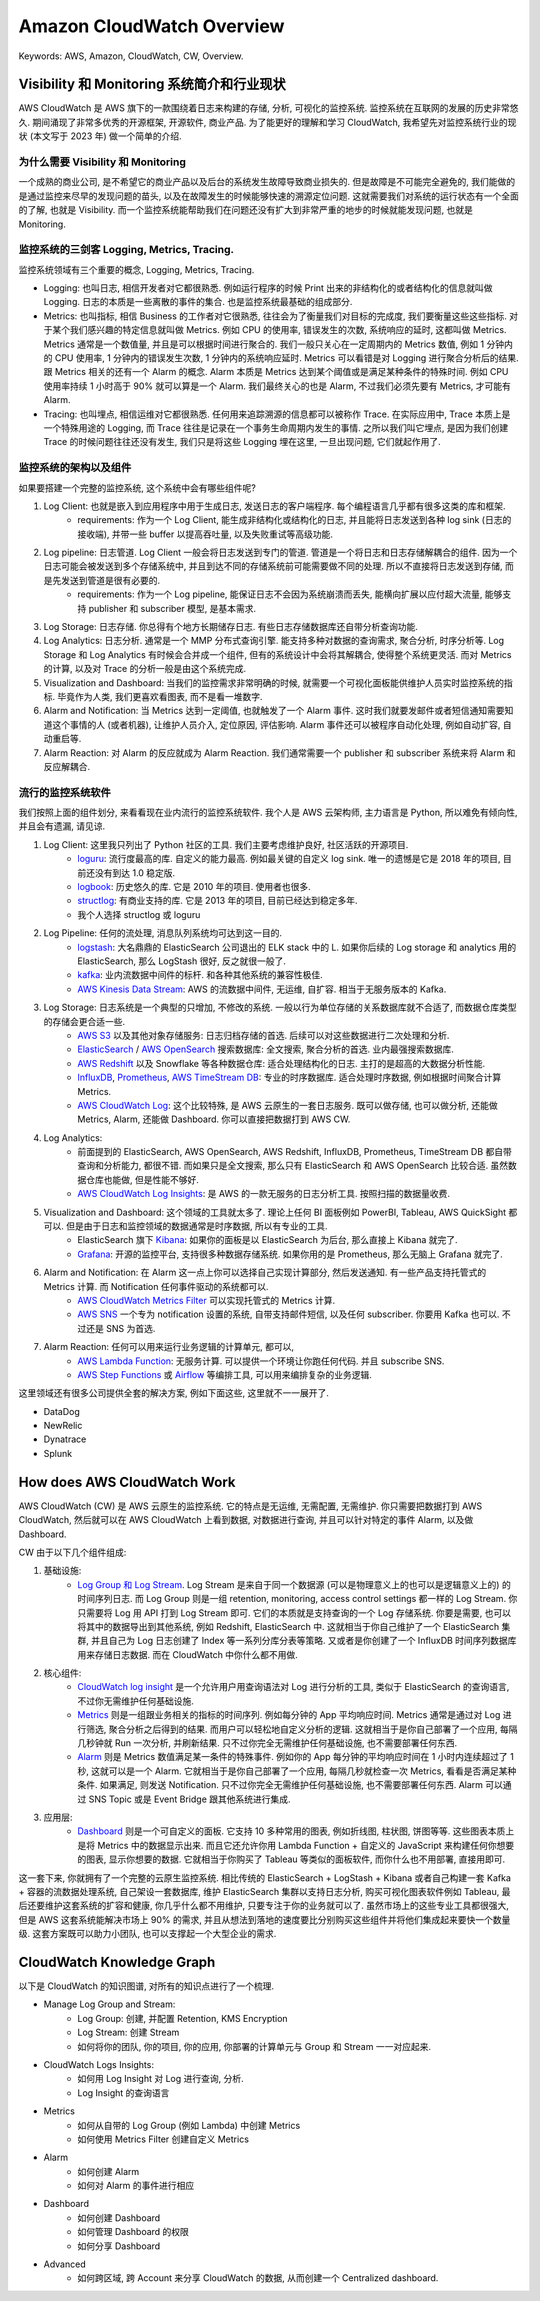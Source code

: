 .. _aws-cloudwatch-overview:

Amazon CloudWatch Overview
==============================================================================
Keywords: AWS, Amazon, CloudWatch, CW, Overview.


Visibility 和 Monitoring 系统简介和行业现状
------------------------------------------------------------------------------
AWS CloudWatch 是 AWS 旗下的一款围绕着日志来构建的存储, 分析, 可视化的监控系统. 监控系统在互联网的发展的历史非常悠久. 期间涌现了非常多优秀的开源框架, 开源软件, 商业产品. 为了能更好的理解和学习 CloudWatch, 我希望先对监控系统行业的现状 (本文写于 2023 年) 做一个简单的介绍.


为什么需要 Visibility 和 Monitoring
~~~~~~~~~~~~~~~~~~~~~~~~~~~~~~~~~~~~~~~~~~~~~~~~~~~~~~~~~~~~~~~~~~~~~~~~~~~~~~
一个成熟的商业公司, 是不希望它的商业产品以及后台的系统发生故障导致商业损失的. 但是故障是不可能完全避免的, 我们能做的是通过监控来尽早的发现问题的苗头, 以及在故障发生的时候能够快速的溯源定位问题. 这就需要我们对系统的运行状态有一个全面的了解, 也就是 Visibility. 而一个监控系统能帮助我们在问题还没有扩大到非常严重的地步的时候就能发现问题, 也就是 Monitoring.


监控系统的三剑客 Logging, Metrics, Tracing.
~~~~~~~~~~~~~~~~~~~~~~~~~~~~~~~~~~~~~~~~~~~~~~~~~~~~~~~~~~~~~~~~~~~~~~~~~~~~~~
监控系统领域有三个重要的概念, Logging, Metrics, Tracing.

- Logging: 也叫日志, 相信开发者对它都很熟悉. 例如运行程序的时候 Print 出来的非结构化的或者结构化的信息就叫做 Logging. 日志的本质是一些离散的事件的集合. 也是监控系统最基础的组成部分.
- Metrics: 也叫指标, 相信 Business 的工作者对它很熟悉, 往往会为了衡量我们对目标的完成度, 我们要衡量这些这些指标. 对于某个我们感兴趣的特定信息就叫做 Metrics. 例如 CPU 的使用率, 错误发生的次数, 系统响应的延时, 这都叫做 Metrics. Metrics 通常是一个数值量, 并且是可以根据时间进行聚合的. 我们一般只关心在一定周期内的 Metrics 数值, 例如 1 分钟内的 CPU 使用率, 1 分钟内的错误发生次数, 1 分钟内的系统响应延时. Metrics 可以看错是对 Logging 进行聚合分析后的结果. 跟 Metrics 相关的还有一个 Alarm 的概念. Alarm 本质是 Metrics 达到某个阈值或是满足某种条件的特殊时间. 例如 CPU 使用率持续 1 小时高于 90% 就可以算是一个 Alarm. 我们最终关心的也是 Alarm, 不过我们必须先要有 Metrics, 才可能有 Alarm.
- Tracing: 也叫埋点, 相信运维对它都很熟悉. 任何用来追踪溯源的信息都可以被称作 Trace. 在实际应用中, Trace 本质上是一个特殊用途的 Logging, 而 Trace 往往是记录在一个事务生命周期内发生的事情. 之所以我们叫它埋点, 是因为我们创建 Trace 的时候问题往往还没有发生, 我们只是将这些 Logging 埋在这里, 一旦出现问题, 它们就起作用了.


监控系统的架构以及组件
~~~~~~~~~~~~~~~~~~~~~~~~~~~~~~~~~~~~~~~~~~~~~~~~~~~~~~~~~~~~~~~~~~~~~~~~~~~~~~
如果要搭建一个完整的监控系统, 这个系统中会有哪些组件呢?

1. Log Client: 也就是嵌入到应用程序中用于生成日志, 发送日志的客户端程序. 每个编程语言几乎都有很多这类的库和框架.
    - requirements: 作为一个 Log Client, 能生成非结构化或结构化的日志, 并且能将日志发送到各种 log sink (日志的接收端), 并带一些 buffer 以提高吞吐量, 以及失败重试等高级功能.
2. Log pipeline: 日志管道. Log Client 一般会将日志发送到专门的管道. 管道是一个将日志和日志存储解耦合的组件. 因为一个日志可能会被发送到多个存储系统中, 并且到达不同的存储系统前可能需要做不同的处理. 所以不直接将日志发送到存储, 而是先发送到管道是很有必要的.
    - requirements: 作为一个 Log pipeline, 能保证日志不会因为系统崩溃而丢失, 能横向扩展以应付超大流量, 能够支持 publisher 和 subscriber 模型, 是基本需求.
3. Log Storage: 日志存储. 你总得有个地方长期储存日志. 有些日志存储数据库还自带分析查询功能.
4. Log Analytics: 日志分析. 通常是一个 MMP 分布式查询引擎. 能支持多种对数据的查询需求, 聚合分析, 时序分析等. Log Storage 和 Log Analytics 有时候会合并成一个组件, 但有的系统设计中会将其解耦合, 使得整个系统更灵活. 而对 Metrics 的计算, 以及对 Trace 的分析一般是由这个系统完成.
5. Visualization and Dashboard: 当我们的监控需求非常明确的时候, 就需要一个可视化面板能供维护人员实时监控系统的指标. 毕竟作为人类, 我们更喜欢看图表, 而不是看一堆数字.
6. Alarm and Notification: 当 Metrics 达到一定阈值, 也就触发了一个 Alarm 事件. 这时我们就要发邮件或者短信通知需要知道这个事情的人 (或者机器), 让维护人员介入, 定位原因, 评估影响. Alarm 事件还可以被程序自动化处理, 例如自动扩容, 自动重启等.
7. Alarm Reaction: 对 Alarm 的反应就成为 Alarm Reaction. 我们通常需要一个 publisher 和 subscriber 系统来将 Alarm 和反应解耦合.


流行的监控系统软件
~~~~~~~~~~~~~~~~~~~~~~~~~~~~~~~~~~~~~~~~~~~~~~~~~~~~~~~~~~~~~~~~~~~~~~~~~~~~~~
我们按照上面的组件划分, 来看看现在业内流行的监控系统软件. 我个人是 AWS 云架构师, 主力语言是 Python, 所以难免有倾向性, 并且会有遗漏, 请见谅.

1. Log Client: 这里我只列出了 Python 社区的工具. 我们主要考虑维护良好, 社区活跃的开源项目.
    - `loguru <https://github.com/Delgan/loguru>`_: 流行度最高的库. 自定义的能力最高. 例如最关键的自定义 log sink. 唯一的遗憾是它是 2018 年的项目, 目前还没有到达 1.0 稳定版.
    - `logbook <https://logbook.readthedocs.io/en/stable/index.html>`_: 历史悠久的库. 它是 2010 年的项目. 使用者也很多.
    - `structlog <https://www.structlog.org/en/stable/>`_: 有商业支持的库. 它是 2013 年的项目, 目前已经达到稳定多年.
    - 我个人选择 structlog 或 loguru
2. Log Pipeline: 任何的流处理, 消息队列系统均可达到这一目的.
    - `logstash <https://www.elastic.co/guide/en/logstash/current/introduction.html>`_: 大名鼎鼎的 ElasticSearch 公司退出的 ELK stack 中的 L. 如果你后续的 Log storage 和 analytics 用的 ElasticSearch, 那么 LogStash 很好, 反之就很一般了.
    - `kafka <https://kafka.apache.org/>`_: 业内流数据中间件的标杆. 和各种其他系统的兼容性极佳.
    - `AWS Kinesis Data Stream <https://aws.amazon.com/kinesis/data-streams/>`_: AWS 的流数据中间件, 无运维, 自扩容. 相当于无服务版本的 Kafka.
3. Log Storage: 日志系统是一个典型的只增加, 不修改的系统. 一般以行为单位存储的关系数据库就不合适了, 而数据仓库类型的存储会更合适一些.
    - `AWS S3 <https://aws.amazon.com/s3/>`_ 以及其他对象存储服务: 日志归档存储的首选. 后续可以对这些数据进行二次处理和分析.
    - `ElasticSearch <https://www.elastic.co/elasticsearch>`_ / `AWS OpenSearch <https://aws.amazon.com/opensearch-service/>`_ 搜索数据库: 全文搜索, 聚合分析的首选. 业内最强搜索数据库.
    - `AWS Redshift <https://aws.amazon.com/redshift/>`_ 以及 Snowflake 等各种数据仓库: 适合处理结构化的日志. 主打的是超高的大数据分析性能.
    - `InfluxDB <https://www.influxdata.com/>`_, `Prometheus <https://prometheus.io/>`_, `AWS TimeStream DB <https://aws.amazon.com/timestream/>`_: 专业的时序数据库. 适合处理时序数据, 例如根据时间聚合计算 Metrics.
    - `AWS CloudWatch Log <https://docs.aws.amazon.com/AmazonCloudWatch/latest/logs/WhatIsCloudWatchLogs.html>`_: 这个比较特殊, 是 AWS 云原生的一套日志服务. 既可以做存储, 也可以做分析, 还能做 Metrics, Alarm, 还能做 Dashboard. 你可以直接把数据打到 AWS CW.
4. Log Analytics:
    - 前面提到的 ElasticSearch, AWS OpenSearch, AWS Redshift, InfluxDB, Prometheus, TimeStream DB 都自带查询和分析能力, 都很不错. 而如果只是全文搜索, 那么只有 ElasticSearch 和 AWS OpenSearch 比较合适. 虽然数据仓库也能做, 但是性能不够好.
    - `AWS CloudWatch Log Insights <https://docs.aws.amazon.com/AmazonCloudWatch/latest/logs/AnalyzingLogData.html>`_: 是 AWS 的一款无服务的日志分析工具. 按照扫描的数据量收费.
5. Visualization and Dashboard: 这个领域的工具就太多了. 理论上任何 BI 面板例如 PowerBI, Tableau, AWS QuickSight 都可以. 但是由于日志和监控领域的数据通常是时序数据, 所以有专业的工具.
    - ElasticSearch 旗下 `Kibana <https://www.elastic.co/kibana>`_: 如果你的面板是以 ElasticSearch 为后台, 那么直接上 Kibana 就完了.
    - `Grafana <https://grafana.com/>`_: 开源的监控平台, 支持很多种数据存储系统. 如果你用的是 Prometheus, 那么无脑上 Grafana 就完了.
6. Alarm and Notification: 在 Alarm 这一点上你可以选择自己实现计算部分, 然后发送通知. 有一些产品支持托管式的 Metrics 计算. 而 Notification 任何事件驱动的系统都可以.
    - `AWS CloudWatch Metrics Filter <https://docs.aws.amazon.com/AmazonCloudWatch/latest/logs/MonitoringPolicyExamples.html>`_ 可以实现托管式的 Metrics 计算.
    - `AWS SNS <https://aws.amazon.com/sns/>`_ 一个专为 notification 设置的系统, 自带支持邮件短信, 以及任何 subscriber. 你要用 Kafka 也可以. 不过还是 SNS 为首选.
7. Alarm Reaction: 任何可以用来运行业务逻辑的计算单元, 都可以,
    - `AWS Lambda Function <https://aws.amazon.com/lambda/>`_: 无服务计算. 可以提供一个环境让你跑任何代码. 并且 subscribe SNS.
    - `AWS Step Functions <https://aws.amazon.com/step-functions/>`_ 或 `Airflow <https://airflow.apache.org/>`_ 等编排工具, 可以用来编排复杂的业务逻辑.

这里领域还有很多公司提供全套的解决方案, 例如下面这些, 这里就不一一展开了.

- DataDog
- NewRelic
- Dynatrace
- Splunk


How does AWS CloudWatch Work
------------------------------------------------------------------------------
AWS CloudWatch (CW) 是 AWS 云原生的监控系统. 它的特点是无运维, 无需配置, 无需维护. 你只需要把数据打到 AWS CloudWatch, 然后就可以在 AWS CloudWatch 上看到数据, 对数据进行查询, 并且可以针对特定的事件 Alarm, 以及做 Dashboard.

CW 由于以下几个组件组成:

1. 基础设施:
    - `Log Group 和 Log Stream <https://docs.aws.amazon.com/AmazonCloudWatch/latest/logs/Working-with-log-groups-and-streams.html>`_. Log Stream 是来自于同一个数据源 (可以是物理意义上的也可以是逻辑意义上的) 的时间序列日志. 而 Log Group 则是一组 retention, monitoring, access control settings 都一样的 Log Stream. 你只需要将 Log 用 API 打到 Log Stream 即可. 它们的本质就是支持查询的一个 Log 存储系统. 你要是需要, 也可以将其中的数据导出到其他系统, 例如 Redshift, ElasticSearch 中. 这就相当于你自己维护了一个 ElasticSearch 集群, 并且自己为 Log 日志创建了 Index 等一系列分库分表等策略. 又或者是你创建了一个 InfluxDB 时间序列数据库用来存储日志数据. 而在 CloudWatch 中你什么都不用做.
2. 核心组件:
    - `CloudWatch log insight <https://docs.aws.amazon.com/AmazonCloudWatch/latest/logs/AnalyzingLogData.html>`_ 是一个允许用户用查询语法对 Log 进行分析的工具, 类似于 ElasticSearch 的查询语言, 不过你无需维护任何基础设施.
    - `Metrics <https://docs.aws.amazon.com/AmazonCloudWatch/latest/monitoring/cloudwatch_concepts.html#Metric>`_ 则是一组跟业务相关的指标的时间序列. 例如每分钟的 App 平均响应时间. Metrics 通常是通过对 Log 进行筛选, 聚合分析之后得到的结果. 而用户可以轻松地自定义分析的逻辑. 这就相当于是你自己部署了一个应用, 每隔几秒钟就 Run 一次分析, 并刷新结果. 只不过你完全无需维护任何基础设施, 也不需要部署任何东西.
    - `Alarm <https://docs.aws.amazon.com/AmazonCloudWatch/latest/monitoring/cloudwatch_concepts.html#CloudWatchAlarms>`_ 则是 Metrics 数值满足某一条件的特殊事件. 例如你的 App 每分钟的平均响应时间在 1 小时内连续超过了 1 秒, 这就可以是一个 Alarm. 它就相当于是你自己部署了一个应用, 每隔几秒就检查一次 Metrics, 看看是否满足某种条件. 如果满足, 则发送 Notification. 只不过你完全无需维护任何基础设施, 也不需要部署任何东西. Alarm 可以通过 SNS Topic 或是 Event Bridge 跟其他系统进行集成.
3. 应用层:
    - `Dashboard <https://docs.aws.amazon.com/AmazonCloudWatch/latest/monitoring/CloudWatch_Dashboards.html>`_ 则是一个可自定义的面板. 它支持 10 多种常用的图表, 例如折线图, 柱状图, 饼图等等. 这些图表本质上是将 Metrics 中的数据显示出来. 而且它还允许你用 Lambda Function + 自定义的 JavaScript 来构建任何你想要的图表, 显示你想要的数据. 它就相当于你购买了 Tableau 等类似的面板软件, 而你什么也不用部署, 直接用即可.

这一套下来, 你就拥有了一个完整的云原生监控系统. 相比传统的 ElasticSearch + LogStash + Kibana 或者自己构建一套 Kafka + 容器的流数据处理系统, 自己架设一套数据库, 维护 ElasticSearch 集群以支持日志分析, 购买可视化图表软件例如 Tableau, 最后还要维护这套系统的扩容和健康, 你几乎什么都不用维护, 只要专注于你的业务就可以了. 虽然市场上的这些专业工具都很强大, 但是 AWS 这套系统能解决市场上 90% 的需求, 并且从想法到落地的速度要比分别购买这些组件并将他们集成起来要快一个数量级. 这套方案既可以助力小团队, 也可以支撑起一个大型企业的需求.


CloudWatch Knowledge Graph
------------------------------------------------------------------------------
以下是 CloudWatch 的知识图谱, 对所有的知识点进行了一个梳理.

- Manage Log Group and Stream:
    - Log Group: 创建, 并配置 Retention, KMS Encryption
    - Log Stream: 创建 Stream
    - 如何将你的团队, 你的项目, 你的应用, 你部署的计算单元与 Group 和 Stream 一一对应起来.
- CloudWatch Logs Insights:
    - 如何用 Log Insight 对 Log 进行查询, 分析.
    - Log Insight 的查询语言
- Metrics
    - 如何从自带的 Log Group (例如 Lambda) 中创建 Metrics
    - 如何使用 Metrics Filter 创建自定义 Metrics
- Alarm
    - 如何创建 Alarm
    - 如何对 Alarm 的事件进行相应
- Dashboard
    - 如何创建 Dashboard
    - 如何管理 Dashboard 的权限
    - 如何分享 Dashboard
- Advanced
    - 如何跨区域, 跨 Account 来分享 CloudWatch 的数据, 从而创建一个 Centralized dashboard.

